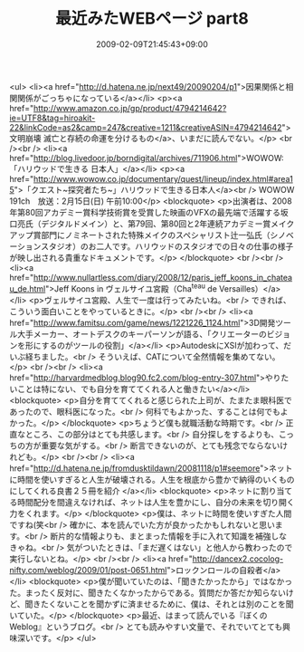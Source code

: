 #+TITLE: 最近みたWEBページ part8
#+DATE: 2009-02-09T21:45:43+09:00
#+DRAFT: false
#+TAGS: 過去記事インポート

<ul>
<li><a href="http://d.hatena.ne.jp/next49/20090204/p1">因果関係と相関関係がごっちゃになっている</a></li>
<p><a href="http://www.amazon.co.jp/gp/product/4794214642?ie=UTF8&amp;tag=hiroakit-22&amp;linkCode=as2&amp;camp=247&amp;creative=1211&amp;creativeASIN=4794214642">文明崩壊 滅亡と存続の命運を分けるもの</a>、いまだに読んでない。</p>
<br /><br />
<li><a href="http://blog.livedoor.jp/borndigital/archives/711906.html">WOWOW:「ハリウッドで生きる 日本人」</a></li>
<p><a href="http://www.wowow.co.jp/documentary/quest/lineup/index.html#area15">「クエスト~探究者たち~」ハリウッドで生きる日本人</a><br /> WOWOW 191ch　放送：2月15日(日) 午前10:00</p>
<blockquote>
<p>出演者は、2008年第80回アカデミー賞科学技術賞を受賞した映画のVFXの最先端で活躍する坂口亮氏（デジタルドメイン）と、第79回、第80回と2年連続アカデミー賞メイクアップ賞部門にノミネートされた特殊メイクのスペシャリスト辻一弘氏（シノベーションスタジオ）のお二人です。ハリウッドのスタジオでの日々の仕事の様子が映し出される貴重なドキュメントです。</p>
</blockquote>
<br /><br />
<li><a href="http://www.nullartless.com/diary/2008/12/paris_jeff_koons_in_chateau_de.html">Jeff Koons in ヴェルサイユ宮殿（Cha^teau de Versailles）</a></li>
<p>ヴェルサイユ宮殿、人生で一度は行ってみたいね。<br /> できれば、こういう面白いことをやっているときに。</p>
<br /><br />
<li><a href="http://www.famitsu.com/game/news/1221226_1124.html">3D開発ツール大手メーカー、オートデスクのキーパーソンが語る、「クリエーターのビジョンを形にするのがツールの役割」</a></li>
<p>AutodeskにXSIが加わって、だいぶ経ちました。<br /> そういえば、CATについて全然情報を集めてない。</p>
<br /><br />
<li><a href="http://harvardmedblog.blog90.fc2.com/blog-entry-307.html">やりたいことは特にない、でも自分を育ててくれる人と働きたい</a></li>
<blockquote>
<p>自分を育ててくれると感じられた上司が、たまたま眼科医であったので、眼科医になった。<br /> 何科でもよかった、することは何でもよかった。</p>
</blockquote>
<p>ちょうど僕も就職活動な時期です。<br /> 正直なところ、この部分はとても共感します。<br /> 自分探しをするよりも、こっちの方が重要な気がする。<br /> 断言できないのが、とても残念でならないけれども。</p>
<br /><br />
<li><a href="http://d.hatena.ne.jp/fromdusktildawn/20081118/p1#seemore">ネットに時間を使いすぎると人生が破壊される。人生を根底から豊かで納得のいくものにしてくれる良書２５冊を紹介 </a></li>
<blockquote>
<p>ネットに割り当てる時間配分を間違えなければ、ネットは人生を豊かにし、自分の未来を切り開く力をくれます。</p>
</blockquote>
<p>僕は、ネットに時間を使いすぎた人間ですね(笑<br /> 確かに、本を読んでいた方が良かったかもしれないと思います。<br /> 断片的な情報よりも、まとまった情報を手に入れて知識を補強しなきゃね。<br /> 気がついたときは、「まだ遅くはない」と他人から教わったので実行しないとね。</p>
<br /><br />
<li><a href="http://dancex2.cocolog-nifty.com/weblog/2009/01/post-0651.html">ロックンロールの自殺者</a></li>
<blockquote>
<p>僕が聞いていたのは、「聞きたかったから」ではなかった。まったく反対に、聞きたくなかったからである。質問だか答だか知らないけど、聞きたくないことを聞かずに済ませるために、僕は、それとは別のことを聞いていた。</p>
</blockquote>
<p>最近、はまって読んでいる『ぼくのWeblog』というブログ。<br /> とても読みやすい文量で、それでいてとても興味深いです。</p>
</ul>
